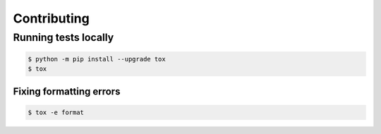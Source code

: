 ============
Contributing
============

Running tests locally
=====================

.. code-block:: console

    $ python -m pip install --upgrade tox
    $ tox

Fixing formatting errors
------------------------

.. code-block:: console

    $ tox -e format
